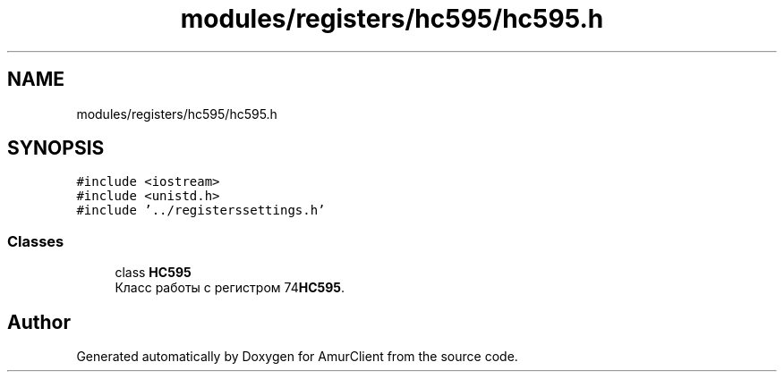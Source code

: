 .TH "modules/registers/hc595/hc595.h" 3 "Sun Mar 19 2023" "Version 0.42" "AmurClient" \" -*- nroff -*-
.ad l
.nh
.SH NAME
modules/registers/hc595/hc595.h
.SH SYNOPSIS
.br
.PP
\fC#include <iostream>\fP
.br
\fC#include <unistd\&.h>\fP
.br
\fC#include '\&.\&./registerssettings\&.h'\fP
.br

.SS "Classes"

.in +1c
.ti -1c
.RI "class \fBHC595\fP"
.br
.RI "Класс работы с регистром 74\fBHC595\fP\&. "
.in -1c
.SH "Author"
.PP 
Generated automatically by Doxygen for AmurClient from the source code\&.
